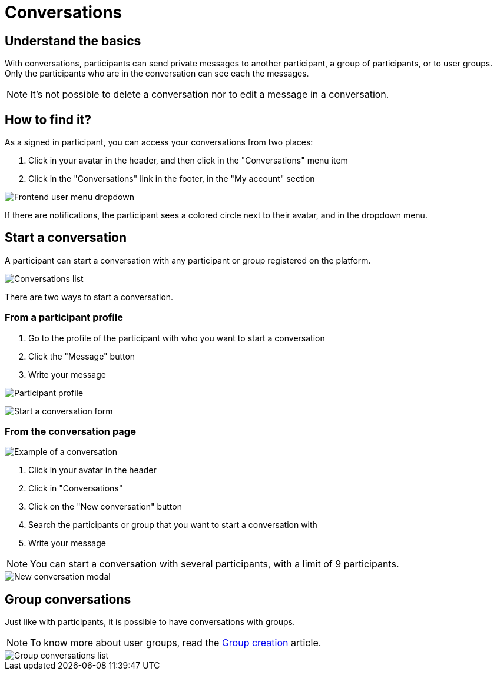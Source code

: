 = Conversations

== Understand the basics

With conversations, participants can send private messages to another participant, a group of participants, or to user groups. 
Only the participants who are in the conversation can see each the messages.

NOTE: It's not possible to delete a conversation nor to edit a message in a conversation.

== How to find it?

As a signed in participant, you can access your conversations from two places:

. Click in your avatar in the header, and then click in the "Conversations" menu item
. Click in the "Conversations" link in the footer, in the "My account" section

image::features/conversations/conversations_dropdown.png[Frontend user menu dropdown]

If there are notifications, the participant sees a colored circle next to their avatar, and in the dropdown menu. 

== Start a conversation

A participant can start a conversation with any participant or group registered on the platform. 

image::features/conversations/conversations.png[Conversations list]

There are two ways to start a conversation.

=== From a participant profile

. Go to the profile of the participant with who you want to start a conversation
. Click the "Message" button
. Write your message

image:features/conversations/profile.png[Participant profile]

image:features/conversations/start_a_conversation_form.png[Start a conversation form]

=== From the conversation page

image::features/conversations/conversation.png[Example of a conversation]

. Click in your avatar in the header
. Click in "Conversations"
. Click on the "New conversation" button
. Search the participants or group that you want to start a conversation with
. Write your message

NOTE: You can start a conversation with several participants, with a limit of 9 participants. 

image::features/conversations/new_conversation_modal.png[New conversation modal]

== Group conversations

Just like with participants, it is possible to have conversations with groups.

NOTE: To know more about user groups, read the xref:admin:features/participant_actions/group_profile.adoc[Group creation] article. 

image::features/conversations/group_conversations.png[Group conversations list]
